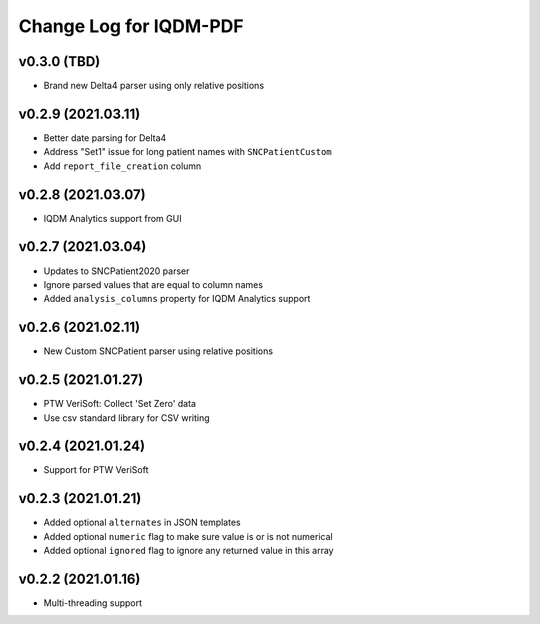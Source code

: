 Change Log for IQDM-PDF
=======================

v0.3.0 (TBD)
------------
- Brand new Delta4 parser using only relative positions

v0.2.9 (2021.03.11)
-------------------
- Better date parsing for Delta4
- Address "Set1" issue for long patient names with ``SNCPatientCustom``
- Add ``report_file_creation`` column

v0.2.8 (2021.03.07)
-------------------
- IQDM Analytics support from GUI

v0.2.7 (2021.03.04)
--------------------
- Updates to SNCPatient2020 parser
- Ignore parsed values that are equal to column names
- Added ``analysis_columns`` property for IQDM Analytics support

v0.2.6 (2021.02.11)
-------------------
- New Custom SNCPatient parser using relative positions

v0.2.5 (2021.01.27)
-------------------
- PTW VeriSoft: Collect 'Set Zero' data
- Use csv standard library for CSV writing

v0.2.4 (2021.01.24)
-------------------
- Support for PTW VeriSoft

v0.2.3 (2021.01.21)
-------------------
- Added optional ``alternates`` in JSON templates
- Added optional ``numeric`` flag to make sure value is or is not numerical
- Added optional ``ignored`` flag to ignore any returned value in this array

v0.2.2 (2021.01.16)
-------------------
- Multi-threading support
